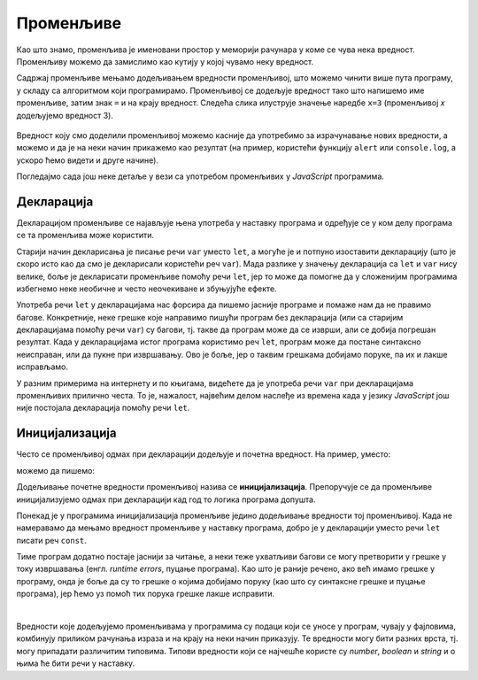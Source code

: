 Променљиве
==========

Као што знамо, променљива је именовани простор у меморији рачунара у коме се чува нека вредност. Променљиву можемо да замислимо као кутију у којој чувамо неку вредност.

Садржај променљиве мењамо додељивањем вредности променљивој, што можемо чинити више пута програму, у складу са алгоритмом који програмирамо. Променљивој се додељује вредност тако што напишемо име променљиве, затим знак ``=`` и на крају вредност. Следећа слика илуструје значење наредбе ``x=3`` (променљивој *x* додељујемо вредност 3).

.. figure:: ../../_images/js/promenljiva_dodela.png
    :width: 200px
    :align: center

Вредност коју смо доделили променљивој можемо касније да употребимо за израчунавање нових вредности, а можемо и да је на неки начин прикажемо као резултат (на пример, користећи функцију ``alert`` или ``console.log``, а ускоро ћемо видети и друге начине).

Погледајмо сада још неке детаље у вези са употребом променљивих у *JavaScript* програмима.

Декларација
-----------

Декларацијом променљиве се најављује њена употреба у наставку програма и одређује се у ком делу програма се та променљива може користити. 

.. infonote::

    У језику *JavaScript* декларацију променљивих ``x``, ``y``, ``z`` треба писати овако:

    .. code-block:: javascript

        let x, y, z;

Старији начин декларисања је писање речи ``var`` уместо ``let``, а могуће је и потпуно изоставити декларацију (што је скоро исто као да смо је декларисали користећи реч ``var``). Мада разлике у значењу декларација са ``let`` и ``var`` нису велике, боље је декларисати променљиве помоћу речи ``let``, јер то може да помогне да у сложенијим програмима избегнемо неке необичне и често неочекиване и збуњујуће ефекте. 

Употреба речи ``let`` у декларацијама нас форсира да пишемо јасније програме и помаже нам да не правимо багове. Конкретније, неке грешке које направимо пишући програм без декларација (или са старијим декларацијама помоћу речи ``var``) су багови, тј. такве да програм може да се изврши, али се добија погрешан резултат. Када у декларацијама истог програма користимо реч ``let``, програм може да постане синтаксно неисправан, или да пукне при извршавању. Ово је боље, јер о таквим грешкама добијамо поруке, па их и лакше исправљамо.
    
У разним примерима на интернету и по књигама, видећете да је употреба речи ``var`` при декларацијама променљивих прилично честа. То је, нажалост, највећим делом наслеђе из времена када у језику *JavaScript* још није постојала декларација помоћу речи ``let``.


Иницијализација
---------------

Често се променљивој одмах при декларацији додељује и почетна вредност. На пример, уместо:

.. activecode:: let_i_poc_vrednost1_js
    :language: javascript
    :nocodelens:

    let x, y, z;
    x = parseInt(prompt('x=?'));
    y = parseInt(prompt('y=?'));
    z = x + y;
    alert(z);

можемо да пишемо:

.. activecode:: let_i_poc_vrednost2_js
    :language: javascript
    :nocodelens:

    let x = parseInt(prompt('x=?'));
    let y = parseInt(prompt('y=?'));
    let z = x + y;
    alert(z);

Додељивање почетне вредности променљивој назива се **иницијализација**. Препоручује се да променљиве иницијализујемо одмах при декларацији кад год то логика програма допушта.

Понекад је у програмима иницијализација променљиве једино додељивање вредности тој променљивој. Када не намеравамо да мењамо вредност променљиве у наставку програма, добро је у декларацији уместо речи ``let`` писати реч ``const``.

.. activecode:: let_i_poc_vrednost3_js
    :language: javascript
    :nocodelens:

    const x = parseInt(prompt('x=?'));
    const y = parseInt(prompt('y=?'));
    const z = x + y;
    alert(z);

Тиме програм додатно постаје јаснији за читање, а неки теже ухватљиви багови се могу претворити у грешке у току извршавања (енгл. *runtime errors*, пуцање програма). Као што је раније речено, ако већ имамо грешке у програму, онда је боље да су то грешке о којима добијамо поруку (као што су синтаксне грешке и пуцање програма), јер ћемо уз помоћ тих порука грешке лакше исправити.

|

Вредности које додељујемо променљивама у програмима су подаци који се уносе у програм, чувају у фајловима, комбинују приликом рачунања израза и на крају на неки начин приказују. Те вредности могу бити разних врста, тј. могу припадати различитим типовима. Типови вредности који се најчешће користе су *number*, *boolean* и *string* и о њима ће бити речи у наставку.
